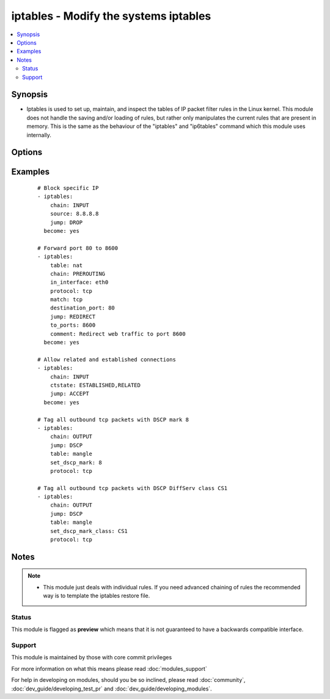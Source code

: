 .. _iptables:


iptables - Modify the systems iptables
++++++++++++++++++++++++++++++++++++++

.. versionadded:: 2.0


.. contents::
   :local:
   :depth: 2


Synopsis
--------

* Iptables is used to set up, maintain, and inspect the tables of IP packet filter rules in the Linux kernel. This module does not handle the saving and/or loading of rules, but rather only manipulates the current rules that are present in memory. This is the same as the behaviour of the "iptables" and "ip6tables" command which this module uses internally.




Options
-------

.. raw:: html

    <table border=1 cellpadding=4>
    <tr>
    <th class="head">parameter</th>
    <th class="head">required</th>
    <th class="head">default</th>
    <th class="head">choices</th>
    <th class="head">comments</th>
    </tr>
                <tr><td>action<br/><div style="font-size: small;"> (added in 2.2)</div></td>
    <td>no</td>
    <td>append</td>
        <td><ul><li>append</li><li>insert</li></ul></td>
        <td><div>Whether the rule should be appended at the bottom or inserted at the top. If the rule already exists the chain won't be modified.</div>        </td></tr>
                <tr><td>chain<br/><div style="font-size: small;"></div></td>
    <td>no</td>
    <td></td>
        <td></td>
        <td><div>Chain to operate on. This option can either be the name of a user defined chain or any of the builtin chains: 'INPUT', 'FORWARD', 'OUTPUT', 'PREROUTING', 'POSTROUTING', 'SECMARK', 'CONNSECMARK'.</div>        </td></tr>
                <tr><td>comment<br/><div style="font-size: small;"></div></td>
    <td>no</td>
    <td></td>
        <td></td>
        <td><div>This specifies a comment that will be added to the rule</div>        </td></tr>
                <tr><td>ctstate<br/><div style="font-size: small;"></div></td>
    <td>no</td>
    <td></td>
        <td></td>
        <td><div>ctstate is a list of the connection states to match in the conntrack module. Possible states are: 'INVALID', 'NEW', 'ESTABLISHED', 'RELATED', 'UNTRACKED', 'SNAT', 'DNAT'</div>        </td></tr>
                <tr><td>destination<br/><div style="font-size: small;"></div></td>
    <td>no</td>
    <td></td>
        <td></td>
        <td><div>Destination specification. Address can be either a network name, a hostname, a network IP address (with /mask), or a plain IP address. Hostnames will be resolved once only, before the rule is submitted to the kernel. Please note that specifying any name to be resolved with a remote query such as DNS is a really bad idea. The mask can be either a network mask or a plain number, specifying the number of 1's at the left side of the network mask. Thus, a mask of 24 is equivalent to 255.255.255.0. A "!" argument before the address specification inverts the sense of the address.</div>        </td></tr>
                <tr><td>destination_port<br/><div style="font-size: small;"></div></td>
    <td>no</td>
    <td></td>
        <td></td>
        <td><div>Destination port or port range specification. This can either be a service name or a port number. An inclusive range can also be specified, using the format first:last. If the first port is omitted, '0' is assumed; if the last is omitted, '65535' is assumed. If the first port is greater than the second one they will be swapped.</div>        </td></tr>
                <tr><td>flush<br/><div style="font-size: small;"> (added in 2.2)</div></td>
    <td>no</td>
    <td></td>
        <td></td>
        <td><div>Flushes the specified table and chain of all rules. If no chain is specified then the entire table is purged. Ignores all other parameters.</div>        </td></tr>
                <tr><td>fragment<br/><div style="font-size: small;"></div></td>
    <td>no</td>
    <td></td>
        <td></td>
        <td><div>This means that the rule only refers to second and further fragments of fragmented packets. Since there is no way to tell the source or destination ports of such a packet (or ICMP type), such a packet will not match any rules which specify them. When the "!" argument precedes fragment argument, the rule will only match head fragments, or unfragmented packets.</div>        </td></tr>
                <tr><td>goto<br/><div style="font-size: small;"></div></td>
    <td>no</td>
    <td></td>
        <td></td>
        <td><div>This specifies that the processing should continue in a user specified chain. Unlike the jump argument return will not continue processing in this chain but instead in the chain that called us via jump.</div>        </td></tr>
                <tr><td>icmp_type<br/><div style="font-size: small;"> (added in 2.2)</div></td>
    <td>no</td>
    <td></td>
        <td></td>
        <td><div>This allows specification of the ICMP type, which can be a numeric ICMP type, type/code pair, or one of the ICMP type names shown by the command 'iptables -p icmp -h'</div>        </td></tr>
                <tr><td>in_interface<br/><div style="font-size: small;"></div></td>
    <td>no</td>
    <td></td>
        <td></td>
        <td><div>Name of an interface via which a packet was received (only for packets entering the INPUT, FORWARD and PREROUTING chains). When the "!" argument is used before the interface name, the sense is inverted. If the interface name ends in a "+", then any interface which begins with this name will match. If this option is omitted, any interface name will match.</div>        </td></tr>
                <tr><td>ip_version<br/><div style="font-size: small;"></div></td>
    <td>no</td>
    <td>ipv4</td>
        <td><ul><li>ipv4</li><li>ipv6</li></ul></td>
        <td><div>Which version of the IP protocol this rule should apply to.</div>        </td></tr>
                <tr><td>jump<br/><div style="font-size: small;"></div></td>
    <td>no</td>
    <td></td>
        <td></td>
        <td><div>This specifies the target of the rule; i.e., what to do if the packet matches it. The target can be a user-defined chain (other than the one this rule is in), one of the special builtin targets which decide the fate of the packet immediately, or an extension (see EXTENSIONS below).  If this option is omitted in a rule (and the goto paramater is not used), then matching the rule will have no effect on the packet's fate, but the counters on the rule will be incremented.</div>        </td></tr>
                <tr><td>limit<br/><div style="font-size: small;"></div></td>
    <td>no</td>
    <td></td>
        <td></td>
        <td><div>Specifies the maximum average number of matches to allow per second. The number can specify units explicitly, using `/second', `/minute', `/hour' or `/day', or parts of them (so `5/second' is the same as `5/s').</div>        </td></tr>
                <tr><td>limit_burst<br/><div style="font-size: small;"> (added in 2.1)</div></td>
    <td>no</td>
    <td></td>
        <td></td>
        <td><div>Specifies the maximum burst before the above limit kicks in.</div>        </td></tr>
                <tr><td>match<br/><div style="font-size: small;"></div></td>
    <td>no</td>
    <td></td>
        <td></td>
        <td><div>Specifies a match to use, that is, an extension module that tests for a specific property. The set of matches make up the condition under which a target is invoked. Matches are evaluated first to last if specified as an array and work in short-circuit fashion, i.e. if one extension yields false, evaluation will stop.</div>        </td></tr>
                <tr><td>out_interface<br/><div style="font-size: small;"></div></td>
    <td>no</td>
    <td></td>
        <td></td>
        <td><div>Name of an interface via which a packet is going to be sent (for packets entering the FORWARD, OUTPUT and POSTROUTING chains). When the "!" argument is used before the interface name, the sense is inverted. If the interface name ends in a "+", then any interface which begins with this name will match. If this option is omitted, any interface name will match.</div>        </td></tr>
                <tr><td>policy<br/><div style="font-size: small;"> (added in 2.2)</div></td>
    <td>no</td>
    <td></td>
        <td></td>
        <td><div>Set the policy for the chain to the given target. Valid targets are ACCEPT, DROP, QUEUE, RETURN. Only built in chains can have policies. This parameter requires the chain parameter. Ignores all other parameters.</div>        </td></tr>
                <tr><td>protocol<br/><div style="font-size: small;"></div></td>
    <td>no</td>
    <td></td>
        <td></td>
        <td><div>The protocol of the rule or of the packet to check. The specified protocol can be one of tcp, udp, udplite, icmp, esp, ah, sctp or the special keyword "all", or it can be a numeric value, representing one of these protocols or a different one. A protocol name from /etc/protocols is also allowed. A "!" argument before the protocol inverts the test.  The number zero is equivalent to all. "all" will match with all protocols and is taken as default when this option is omitted.</div>        </td></tr>
                <tr><td>reject_with<br/><div style="font-size: small;"> (added in 2.1)</div></td>
    <td>no</td>
    <td></td>
        <td></td>
        <td><div>Specifies the error packet type to return while rejecting.</div>        </td></tr>
                <tr><td>set_counters<br/><div style="font-size: small;"></div></td>
    <td>no</td>
    <td></td>
        <td></td>
        <td><div>This enables the administrator to initialize the packet and byte counters of a rule (during INSERT, APPEND, REPLACE operations).</div>        </td></tr>
                <tr><td>set_dscp_mark<br/><div style="font-size: small;"> (added in 2.1)</div></td>
    <td>no</td>
    <td></td>
        <td></td>
        <td><div>This allows specifying a DSCP mark to be added to packets. It takes either an integer or hex value. Mutually exclusive with <code>set_dscp_mark_class</code>.</div>        </td></tr>
                <tr><td>set_dscp_mark_class<br/><div style="font-size: small;"> (added in 2.1)</div></td>
    <td>no</td>
    <td></td>
        <td></td>
        <td><div>This allows specifying a predefined DiffServ class which will be translated to the corresponding DSCP mark. Mutually exclusive with <code>set_dscp_mark</code>.</div>        </td></tr>
                <tr><td>source<br/><div style="font-size: small;"></div></td>
    <td>no</td>
    <td></td>
        <td></td>
        <td><div>Source specification. Address can be either a network name, a hostname, a network IP address (with /mask), or a plain IP address. Hostnames will be resolved once only, before the rule is submitted to the kernel. Please note that specifying any name to be resolved with a remote query such as DNS is a really bad idea. The mask can be either a network mask or a plain number, specifying the number of 1's at the left side of the network mask. Thus, a mask of 24 is equivalent to 255.255.255.0. A "!" argument before the address specification inverts the sense of the address.</div>        </td></tr>
                <tr><td>source_port<br/><div style="font-size: small;"></div></td>
    <td>no</td>
    <td></td>
        <td></td>
        <td><div>Source port or port range specification. This can either be a service name or a port number. An inclusive range can also be specified, using the format first:last. If the first port is omitted, '0' is assumed; if the last is omitted, '65535' is assumed. If the first port is greater than the second one they will be swapped.</div>        </td></tr>
                <tr><td>state<br/><div style="font-size: small;"></div></td>
    <td>no</td>
    <td>present</td>
        <td><ul><li>present</li><li>absent</li></ul></td>
        <td><div>Whether the rule should be absent or present.</div>        </td></tr>
                <tr><td>table<br/><div style="font-size: small;"></div></td>
    <td>no</td>
    <td>filter</td>
        <td><ul><li>filter</li><li>nat</li><li>mangle</li><li>raw</li><li>security</li></ul></td>
        <td><div>This option specifies the packet matching table which the command should operate on. If the kernel is configured with automatic module loading, an attempt will be made to load the appropriate module for that table if it is not already there.</div>        </td></tr>
                <tr><td>to_destination<br/><div style="font-size: small;"> (added in 2.1)</div></td>
    <td>no</td>
    <td></td>
        <td></td>
        <td><div>This specifies a destination address to use with DNAT: without this, the destination address is never altered.</div>        </td></tr>
                <tr><td>to_ports<br/><div style="font-size: small;"></div></td>
    <td>no</td>
    <td></td>
        <td></td>
        <td><div>This specifies a destination port or range of ports to use: without this, the destination port is never altered. This is only valid if the rule also specifies one of the following protocols: tcp, udp, dccp or sctp.</div>        </td></tr>
                <tr><td>to_source<br/><div style="font-size: small;"> (added in 2.2)</div></td>
    <td>no</td>
    <td></td>
        <td></td>
        <td><div>This specifies a source address to use with SNAT: without this, the source address is never altered.</div>        </td></tr>
                <tr><td>uid_owner<br/><div style="font-size: small;"> (added in 2.1)</div></td>
    <td>no</td>
    <td></td>
        <td></td>
        <td><div>Specifies the UID or username to use in match by owner rule.</div>        </td></tr>
        </table>
    </br>



Examples
--------

 ::

    # Block specific IP
    - iptables:
        chain: INPUT
        source: 8.8.8.8
        jump: DROP
      become: yes
    
    # Forward port 80 to 8600
    - iptables:
        table: nat
        chain: PREROUTING
        in_interface: eth0
        protocol: tcp
        match: tcp
        destination_port: 80
        jump: REDIRECT
        to_ports: 8600
        comment: Redirect web traffic to port 8600
      become: yes
    
    # Allow related and established connections
    - iptables:
        chain: INPUT
        ctstate: ESTABLISHED,RELATED
        jump: ACCEPT
      become: yes
    
    # Tag all outbound tcp packets with DSCP mark 8
    - iptables:
        chain: OUTPUT
        jump: DSCP
        table: mangle
        set_dscp_mark: 8
        protocol: tcp
    
    # Tag all outbound tcp packets with DSCP DiffServ class CS1
    - iptables:
        chain: OUTPUT
        jump: DSCP
        table: mangle
        set_dscp_mark_class: CS1
        protocol: tcp


Notes
-----

.. note::
    - This module just deals with individual rules. If you need advanced chaining of rules the recommended way is to template the iptables restore file.



Status
~~~~~~

This module is flagged as **preview** which means that it is not guaranteed to have a backwards compatible interface.


Support
~~~~~~~

This module is maintained by those with core commit privileges

For more information on what this means please read :doc:`modules_support`


For help in developing on modules, should you be so inclined, please read :doc:`community`, :doc:`dev_guide/developing_test_pr` and :doc:`dev_guide/developing_modules`.
